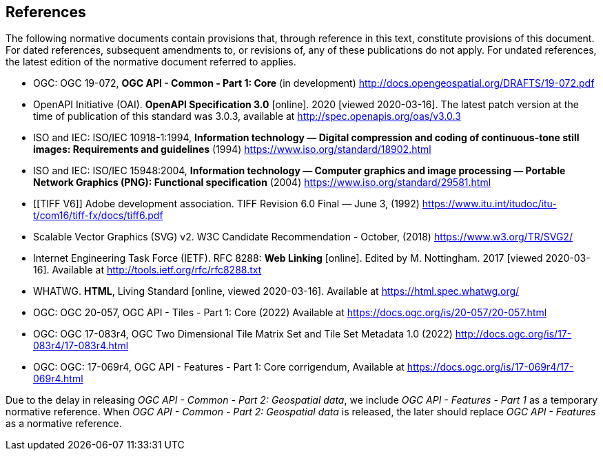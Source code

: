 == References
The following normative documents contain provisions that, through reference in this text, constitute provisions of this document. For dated references, subsequent amendments to, or revisions of, any of these publications do not apply. For undated references, the latest edition of the normative document referred to applies.

* [[OGC19_072]] OGC: OGC 19-072, **OGC API - Common - Part 1: Core** (in development) http://docs.opengeospatial.org/DRAFTS/19-072.pdf

* [[OpenAPI]] OpenAPI Initiative (OAI). **OpenAPI Specification 3.0** [online]. 2020 [viewed 2020-03-16]. The latest patch version at the time of publication of this standard was 3.0.3, available at http://spec.openapis.org/oas/v3.0.3

* [[JPEG]] ISO and IEC: ISO/IEC 10918-1:1994, *Information technology — Digital compression and coding of continuous-tone still images: Requirements and guidelines* (1994) https://www.iso.org/standard/18902.html

* [[PNG]] ISO and IEC: ISO/IEC 15948:2004, **Information technology — Computer graphics and image processing — Portable Network Graphics (PNG): Functional specification** (2004) https://www.iso.org/standard/29581.html

* [[TIFF V6]] Adobe development association. TIFF Revision 6.0 Final — June 3, (1992) https://www.itu.int/itudoc/itu-t/com16/tiff-fx/docs/tiff6.pdf

* [[SVG]] Scalable Vector Graphics (SVG) v2. W3C Candidate Recommendation - October, (2018) https://www.w3.org/TR/SVG2/

* [[rfc8288]] Internet Engineering Task Force (IETF). RFC 8288: **Web Linking** [online]. Edited by M. Nottingham. 2017 [viewed 2020-03-16]. Available at http://tools.ietf.org/rfc/rfc8288.txt

* [[HTML5]] WHATWG. *HTML*, Living Standard [online, viewed 2020-03-16]. Available at https://html.spec.whatwg.org/

* [[OGC20_057]] OGC: OGC 20-057, OGC API - Tiles - Part 1: Core (2022) Available at https://docs.ogc.org/is/20-057/20-057.html

* [[OGC17_083r4]] OGC: OGC 17-083r4, OGC Two Dimensional Tile Matrix Set and Tile Set Metadata 1.0 (2022) http://docs.ogc.org/is/17-083r4/17-083r4.html

* [[OGC17_069r4]] OGC: OGC: 17-069r4, OGC API - Features - Part 1: Core corrigendum, Available at https://docs.ogc.org/is/17-069r4/17-069r4.html

Due to the delay in releasing _OGC API - Common - Part 2: Geospatial data_, we include _OGC API - Features - Part 1_ as a temporary normative reference. When _OGC API - Common - Part 2: Geospatial data_ is released, the later should replace _OGC API - Features_ as a normative reference.
